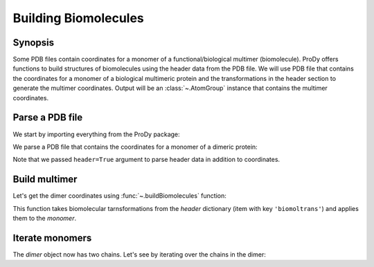 .. _biomolt:

Building Biomolecules
===============================================================================

Synopsis
-------------------------------------------------------------------------------

Some PDB files contain coordinates for a monomer of a functional/biological
multimer (biomolecule).  ProDy offers functions to build structures of
biomolecules using the header data from the PDB file.  We will use PDB file
that contains the coordinates for a monomer of a biological
multimeric protein and the transformations in the header section to
generate the multimer coordinates.  Output will be an :class:`~.AtomGroup`
instance that contains the multimer coordinates.

Parse a PDB file
-------------------------------------------------------------------------------

We start by importing everything from the ProDy package:

.. ipython:: python

   from prody import *
   from pylab import *
   ion()

We parse a PDB file that contains the coordinates for a monomer of a dimeric
protein:

.. ipython:: python

   monomer, header = parsePDB('3enl', header=True)
   repr(monomer)

Note that we passed ``header=True`` argument to parse header data in addition
to coordinates.

.. ipython:: python

   showProtein(monomer);
   @savefig structure_analysis_biomolt_monomer.png width=4in
   legend();

Build multimer
-------------------------------------------------------------------------------

Let's get the dimer coordinates using :func:`~.buildBiomolecules` function:

.. ipython:: python

   dimer = buildBiomolecules(header, monomer)
   repr(dimer)


This function takes biomolecular tarnsformations from the *header* dictionary
(item with key ``'biomoltrans'``) and applies them to the
*monomer*.

.. ipython:: python

   showProtein(dimer);
   @savefig structure_analysis_biomolt_dimer.png width=4in
   legend();

Iterate monomers
-------------------------------------------------------------------------------

The *dimer* object now has two chains. Let's see by iterating over the chains
in the dimer:

.. ipython:: python

   for chain in dimer.iterChains(): repr(chain)
